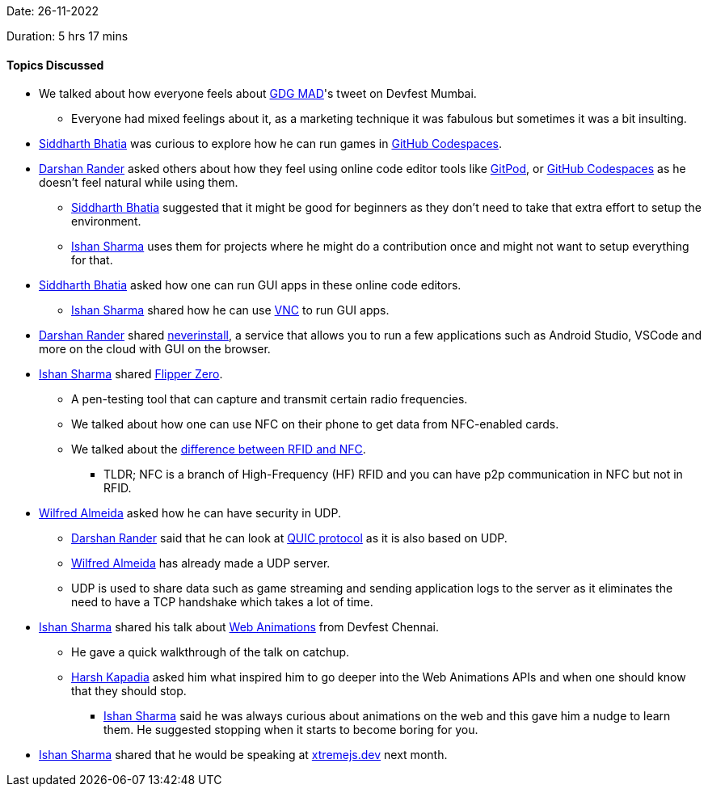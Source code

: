 Date: 26-11-2022

Duration: 5 hrs 17 mins

==== Topics Discussed

* We talked about how everyone feels about link:https://twitter.com/gdgmad[GDG MAD^]'s tweet on Devfest Mumbai.
    ** Everyone had mixed feelings about it, as a marketing technique it was fabulous but sometimes it was a bit insulting.
* link:https://twitter.com/Darth_Sid512[Siddharth Bhatia^] was curious to explore how he can run games in link:https://github.com/features/codespaces[GitHub Codespaces^].
* link:https://twitter.com/SirusTweets[Darshan Rander^] asked others about how they feel using online code editor tools like link:https://gitpod.io[GitPod^], or link:https://github.com/features/codespaces[GitHub Codespaces^] as he doesn't feel natural while using them.
    ** link:https://twitter.com/Darth_Sid512[Siddharth Bhatia^] suggested that it might be good for beginners as they don't need to take that extra effort to setup the environment.
    ** link:https://twitter.com/ishandeveloper[Ishan Sharma^] uses them for projects where he might do a contribution once and might not want to setup everything for that.
* link:https://twitter.com/Darth_Sid512[Siddharth Bhatia^] asked how one can run GUI apps in these online code editors.
    ** link:https://twitter.com/ishandeveloper[Ishan Sharma^] shared how he can use link:https://dev.to/lowlighter/using-github-codespaces-with-vncflexbox-to-create-pokemon-maps-from-a-web-browser-3ch6[VNC^] to run GUI apps.
* link:https://twitter.com/SirusTweets[Darshan Rander^] shared link:https://neverinstall.com[neverinstall^], a service that allows you to run a few applications such as Android Studio, VSCode and more on the cloud with GUI on the browser.
* link:https://twitter.com/ishandeveloper[Ishan Sharma^] shared https://flipperzero.one/[Flipper Zero^].
    ** A pen-testing tool that can capture and transmit certain radio frequencies.
    ** We talked about how one can use NFC on their phone to get data from NFC-enabled cards.
    ** We talked about the link:https://www.atlasrfidstore.com/rfid-insider/rfid-vs-nfc/[difference between RFID and NFC^].
        *** TLDR; NFC is a branch of High-Frequency (HF) RFID and you can have p2p communication in NFC but not in RFID.
* link:https://twitter.com/WilfredAlmeida_[Wilfred Almeida^] asked how he can have security in UDP.
    ** link:https://twitter.com/SirusTweets[Darshan Rander^] said that he can look at link:https://en.wikipedia.org/wiki/QUIC[QUIC protocol^] as it is also based on UDP.
    ** link:https://twitter.com/WilfredAlmeida_[Wilfred Almeida^] has already made a UDP server.
    ** UDP is used to share data such as game streaming and sending application logs to the server as it eliminates the need to have a TCP handshake which takes a lot of time.
* link:https://twitter.com/ishandeveloper[Ishan Sharma^] shared his talk about link:https://youtu.be/B0SC-IzK0PQ?t=18799[Web Animations] from Devfest Chennai.
    ** He gave a quick walkthrough of the talk on catchup.
    ** link:https://twitter.com/harshgkapadia[Harsh Kapadia^] asked him what inspired him to go deeper into the Web Animations APIs and when one should know that they should stop.
        *** link:https://twitter.com/ishandeveloper[Ishan Sharma^] said he was always curious about animations on the web and this gave him a nudge to learn them. He suggested stopping when it starts to become boring for you.
* link:https://twitter.com/ishandeveloper[Ishan Sharma^] shared that he would be speaking at link:https://xtremejs.dev/2022/speakers/[xtremejs.dev] next month.